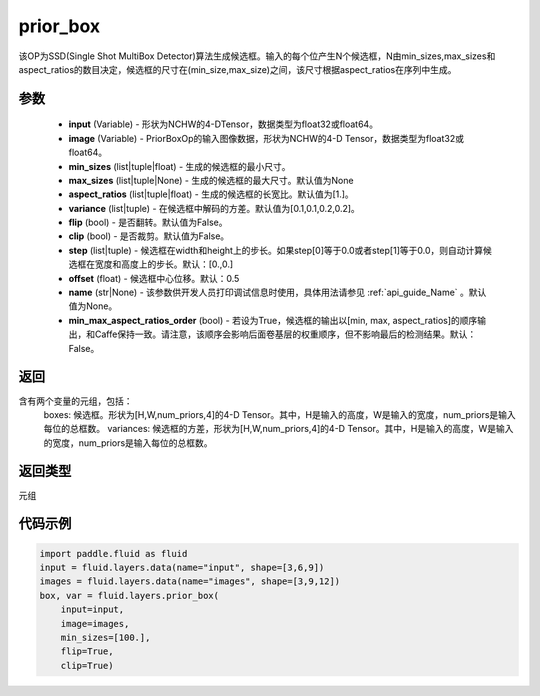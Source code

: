 .. _cn_api_fluid_layers_prior_box:

prior_box
-------------------------------
.. py:function:: paddle.fluid.layers.prior_box(input,image,min_sizes=None,max_sizes=None,aspect_ratios=[1.0],variance=[0.1,0.1,0.2,0.2],flip=False,clip=False,steps=[0.0,0.0],offset=0.5,name=None,min_max_aspect_ratios_order=False)

该OP为SSD(Single Shot MultiBox Detector)算法生成候选框。输入的每个位产生N个候选框，N由min_sizes,max_sizes和aspect_ratios的数目决定，候选框的尺寸在(min_size,max_size)之间，该尺寸根据aspect_ratios在序列中生成。

参数
::::::::::::

    - **input** (Variable) - 形状为NCHW的4-DTensor，数据类型为float32或float64。
    - **image** (Variable) - PriorBoxOp的输入图像数据，形状为NCHW的4-D Tensor，数据类型为float32或float64。
    - **min_sizes** (list|tuple|float) - 生成的候选框的最小尺寸。
    - **max_sizes** (list|tuple|None) - 生成的候选框的最大尺寸。默认值为None
    - **aspect_ratios** (list|tuple|float) - 生成的候选框的长宽比。默认值为[1.]。
    - **variance** (list|tuple) - 在候选框中解码的方差。默认值为[0.1,0.1,0.2,0.2]。
    - **flip** (bool) - 是否翻转。默认值为False。
    - **clip** (bool) - 是否裁剪。默认值为False。
    - **step** (list|tuple) - 候选框在width和height上的步长。如果step[0]等于0.0或者step[1]等于0.0，则自动计算候选框在宽度和高度上的步长。默认：[0.,0.]
    - **offset** (float) - 候选框中心位移。默认：0.5
    - **name** (str|None) - 该参数供开发人员打印调试信息时使用，具体用法请参见 :ref:`api_guide_Name` 。默认值为None。
    - **min_max_aspect_ratios_order** (bool) - 若设为True，候选框的输出以[min, max, aspect_ratios]的顺序输出，和Caffe保持一致。请注意，该顺序会影响后面卷基层的权重顺序，但不影响最后的检测结果。默认：False。

返回
::::::::::::
含有两个变量的元组，包括：
    boxes: 候选框。形状为[H,W,num_priors,4]的4-D Tensor。其中，H是输入的高度，W是输入的宽度，num_priors是输入每位的总框数。
    variances: 候选框的方差，形状为[H,W,num_priors,4]的4-D Tensor。其中，H是输入的高度，W是输入的宽度，num_priors是输入每位的总框数。

返回类型
::::::::::::
元组

代码示例
::::::::::::

.. code-block:: python
    
    import paddle.fluid as fluid
    input = fluid.layers.data(name="input", shape=[3,6,9])
    images = fluid.layers.data(name="images", shape=[3,9,12])
    box, var = fluid.layers.prior_box(
        input=input,
        image=images,
        min_sizes=[100.],
        flip=True,
        clip=True)
